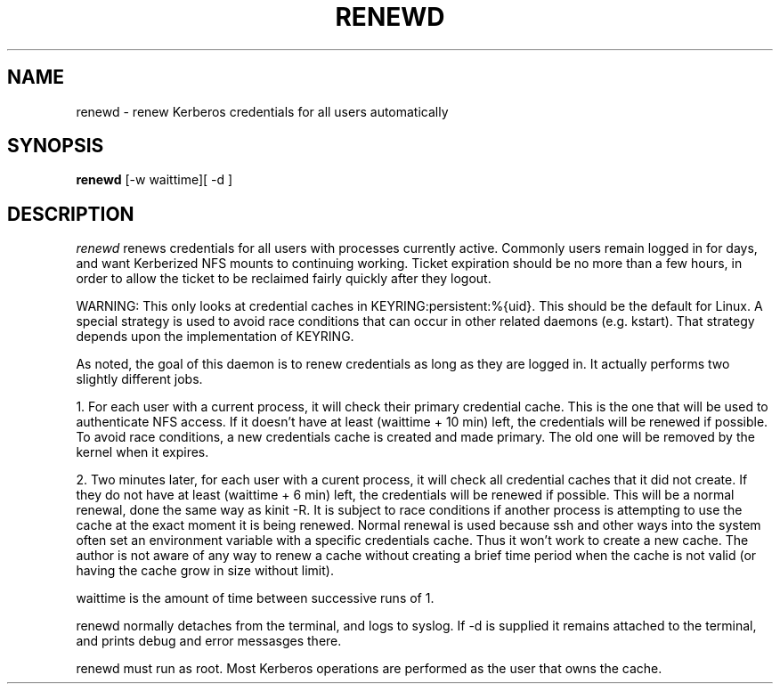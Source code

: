 .TH RENEWD 8
.SH NAME
renewd \- renew Kerberos credentials for all users automatically
.SH SYNOPSIS
.B renewd
[-w waittime][ -d ]
.SH DESCRIPTION
.I  renewd
renews credentials for all users with processes currently active.
Commonly users remain logged in for days, and want Kerberized NFS
mounts to continuing working. Ticket expiration should be no more 
than a few hours, in order to allow the ticket to be reclaimed fairly
quickly after they logout. 
.PP
WARNING: This only looks at credential caches in KEYRING:persistent:%{uid}. This should
be the default for Linux. A special strategy is used to avoid race conditions
that can occur in other related daemons (e.g. kstart). That strategy depends
upon the implementation of KEYRING.
.PP
As noted, the goal of this daemon is to renew credentials as long as they
are logged in. It actually performs two slightly different jobs.
.PP
1. For each user with a current process, it will check their primary
credential cache. This is the one that will be used to authenticate NFS
access. If it doesn't have at least (waittime + 10 min) left, the
credentials will be renewed if possible. To avoid race conditions, a
new credentials cache is created and made primary. The old one will be removed by the
kernel when it expires.
.PP
2. Two minutes later, for each user with a curent process, it will check all credential
caches that it did not create. If they do not have at least (waittime + 6 min) 
left, the credentials will be renewed if possible. This will be a normal
renewal, done the same way as kinit -R. It is subject to race conditions if
another process is attempting to use the cache at the exact moment it is
being renewed. Normal renewal is used because ssh and other ways into the system
often set an environment variable with a specific credentials cache. Thus it won't
work to create a new cache. The author is not aware of any way to renew a cache
without creating a brief time period when the cache is not valid (or having the
cache grow in size without limit).
.PP
waittime is the amount of time between successive runs of 1.
.PP
renewd normally detaches from the terminal, and logs to syslog.
If -d is supplied it remains attached to the terminal, and prints
debug and error messasges there.
.PP
renewd must run as root. Most Kerberos operations are performed as
the user that owns the cache.
